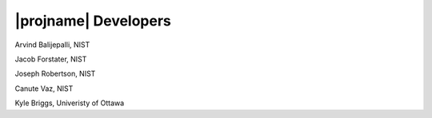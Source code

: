 |projname| Developers
------------------------------------

Arvind Balijepalli, NIST

Jacob Forstater, NIST

Joseph Robertson, NIST

Canute Vaz, NIST

Kyle Briggs, Univeristy of Ottawa


